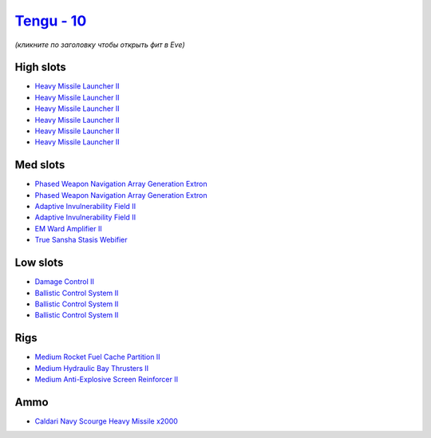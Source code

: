 .. This file is autogenerated by update-fits.py script
.. Use https://github.com/RAISA-Shield/raisa-shield.github.io/edit/source/eft/shield/vg/tengu.eft
.. to edit it.

`Tengu - 10 <javascript:CCPEVE.showFitting('29984:2048;1:31616;1:19814;2:2281;2:2410;6:27441;2000:22291;3:31606;1:31736;1:2553;1:14268;1::');>`_
================================================================================================================================================

*(кликните по заголовку чтобы открыть фит в Eve)*

High slots
----------

- `Heavy Missile Launcher II <javascript:CCPEVE.showInfo(2410)>`_
- `Heavy Missile Launcher II <javascript:CCPEVE.showInfo(2410)>`_
- `Heavy Missile Launcher II <javascript:CCPEVE.showInfo(2410)>`_
- `Heavy Missile Launcher II <javascript:CCPEVE.showInfo(2410)>`_
- `Heavy Missile Launcher II <javascript:CCPEVE.showInfo(2410)>`_
- `Heavy Missile Launcher II <javascript:CCPEVE.showInfo(2410)>`_

Med slots
---------

- `Phased Weapon Navigation Array Generation Extron <javascript:CCPEVE.showInfo(19814)>`_
- `Phased Weapon Navigation Array Generation Extron <javascript:CCPEVE.showInfo(19814)>`_
- `Adaptive Invulnerability Field II <javascript:CCPEVE.showInfo(2281)>`_
- `Adaptive Invulnerability Field II <javascript:CCPEVE.showInfo(2281)>`_
- `EM Ward Amplifier II <javascript:CCPEVE.showInfo(2553)>`_
- `True Sansha Stasis Webifier <javascript:CCPEVE.showInfo(14268)>`_

Low slots
---------

- `Damage Control II <javascript:CCPEVE.showInfo(2048)>`_
- `Ballistic Control System II <javascript:CCPEVE.showInfo(22291)>`_
- `Ballistic Control System II <javascript:CCPEVE.showInfo(22291)>`_
- `Ballistic Control System II <javascript:CCPEVE.showInfo(22291)>`_

Rigs
----

- `Medium Rocket Fuel Cache Partition II <javascript:CCPEVE.showInfo(31616)>`_
- `Medium Hydraulic Bay Thrusters II <javascript:CCPEVE.showInfo(31606)>`_
- `Medium Anti-Explosive Screen Reinforcer II <javascript:CCPEVE.showInfo(31736)>`_

Ammo
----

- `Caldari Navy Scourge Heavy Missile x2000 <javascript:CCPEVE.showInfo(27441)>`_

